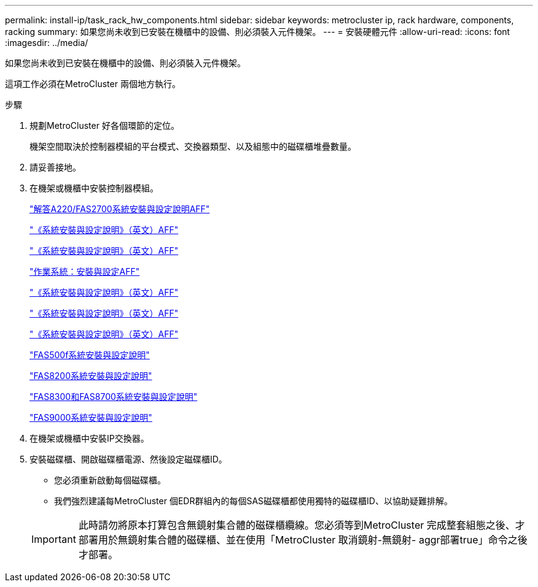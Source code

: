---
permalink: install-ip/task_rack_hw_components.html 
sidebar: sidebar 
keywords: metrocluster ip, rack hardware, components, racking 
summary: 如果您尚未收到已安裝在機櫃中的設備、則必須裝入元件機架。 
---
= 安裝硬體元件
:allow-uri-read: 
:icons: font
:imagesdir: ../media/


[role="lead"]
如果您尚未收到已安裝在機櫃中的設備、則必須裝入元件機架。

這項工作必須在MetroCluster 兩個地方執行。

.步驟
. 規劃MetroCluster 好各個環節的定位。
+
機架空間取決於控制器模組的平台模式、交換器類型、以及組態中的磁碟櫃堆疊數量。

. 請妥善接地。


. 在機架或機櫃中安裝控制器模組。
+
https://library.netapp.com/ecm/ecm_download_file/ECMLP2842666["解答A220/FAS2700系統安裝與設定說明AFF"^]

+
https://library.netapp.com/ecm/ecm_download_file/ECMLP2870798["《系統安裝與設定說明》（英文）AFF"^]

+
https://library.netapp.com/ecm/ecm_download_file/ECMLP2469722["《系統安裝與設定說明》（英文）AFF"^]

+
https://docs.netapp.com/platstor/topic/com.netapp.doc.hw-a320-install-setup/home.html["作業系統：安裝與設定AFF"^]

+
https://library.netapp.com/ecm/ecm_download_file/ECMLP2858854["《系統安裝與設定說明》（英文）AFF"^]

+
https://library.netapp.com/ecm/ecm_download_file/ECMLP2873445["《系統安裝與設定說明》（英文）AFF"^]

+
https://library.netapp.com/ecm/ecm_download_file/ECMLP2842668["《系統安裝與設定說明》（英文）AFF"^]

+
https://library.netapp.com/ecm/ecm_download_file/ECMLP2872833["FAS500f系統安裝與設定說明"^]

+
https://library.netapp.com/ecm/ecm_download_file/ECMLP2316769["FAS8200系統安裝與設定說明"^]

+
https://library.netapp.com/ecm/ecm_download_file/ECMLP2858856["FAS8300和FAS8700系統安裝與設定說明"^]

+
https://library.netapp.com/ecm/ecm_download_file/ECMLP2874463["FAS9000系統安裝與設定說明"^]



. 在機架或機櫃中安裝IP交換器。
. 安裝磁碟櫃、開啟磁碟櫃電源、然後設定磁碟櫃ID。
+
** 您必須重新啟動每個磁碟櫃。
** 我們強烈建議每MetroCluster 個EDR群組內的每個SAS磁碟櫃都使用獨特的磁碟櫃ID、以協助疑難排解。


+

IMPORTANT: 此時請勿將原本打算包含無鏡射集合體的磁碟櫃纜線。您必須等到MetroCluster 完成整套組態之後、才部署用於無鏡射集合體的磁碟櫃、並在使用「MetroCluster 取消鏡射-無鏡射- aggr部署true」命令之後才部署。



